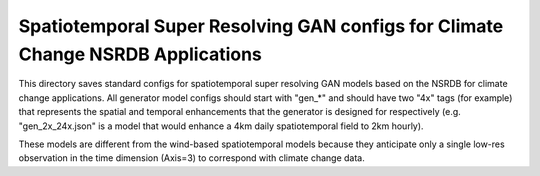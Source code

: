 ********************************************************************************
Spatiotemporal Super Resolving GAN configs for Climate Change NSRDB Applications
********************************************************************************

This directory saves standard configs for spatiotemporal super resolving GAN
models based on the NSRDB for climate change applications. All generator model
configs should start with "gen_*" and should have two "4x" tags (for example)
that represents the spatial and temporal enhancements that the generator is
designed for respectively (e.g. "gen_2x_24x.json" is a model that would enhance
a 4km daily spatiotemporal field to 2km hourly).

These models are different from the wind-based spatiotemporal models because
they anticipate only a single low-res observation in the time dimension
(Axis=3) to correspond with climate change data.
